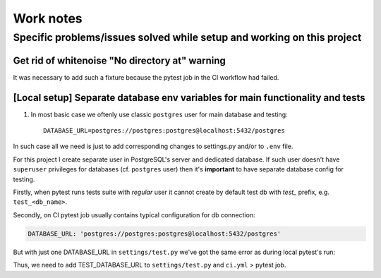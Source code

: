 Work notes
==========

Specific problems/issues solved while setup and working on this project
-----------------------------------------------------------------------

Get rid of whitenoise "No directory at" warning
^^^^^^^^^^^^^^^^^^^^^^^^^^^^^^^^^^^^^^^^^^^^^^^

It was necessary to add such a fixture because the pytest job in the CI workflow had failed.

.. code-block::
   :caption: price_navigator/conftest.py

    @pytest.fixture(autouse=True)
    def whitenoise_autorefresh(settings):
        """
        Get rid of whitenoise "No directory at" warning,
        as it's not helpful when running tests.

        ...the rest docstring is omitted for brevity...
        """
        settings.WHITENOISE_AUTOREFRESH = True


[Local setup] Separate database env variables for main functionality and tests
^^^^^^^^^^^^^^^^^^^^^^^^^^^^^^^^^^^^^^^^^^^^^^^^^^^^^^^^^^^^^^^^

1. In most basic case we oftenly use classic ``postgres`` user for main database and testing::

    DATABASE_URL=postgres://postgres:postgres@localhost:5432/postgres

In such case all we need is just to add corresponding changes to settings.py and/or to ``.env`` file.

For this project I create separate user in PostgreSQL's server and dedicated database.
If such user doesn't have ``superuser`` privileges for databases (cf. ``postgres`` user) then it's **important** to have separate database config for testing.

Firstly, when pytest runs tests suite with *regular* user it cannot create by default test db with *test_* prefix, e.g. ``test_<db_name>``.

.. code-block::
   :caption: example of pytest's traceback

    self = <django.db.backends.utils.CursorWrapper object at 0x7f1ab6a5ef80>, sql = 'CREATE DATABASE "test_price_navigator" ', params = None
    ignored_wrapper_args = (False, {'connection': <DatabaseWrapper vendor='postgresql' alias='__no_db__'>, 'cursor': <django.db.backends.utils.CursorWrapper object at 0x7f1ab6a5ef80>})
    _ _ _ _ _ _ _ _ _ _ _ _ _ _ _ _ _ _ _ _ _ _ _ _ _ _ _ _ _ _ _ _ _ _ _ _ _ _ _ _ _ _ _ _ _ _ _ _ _ _ _ _ _ _ _ _ _ _ _ _ _ _ _ _ _ _ _ _ _ _ _ _ _ _ _ _ _ _ _ _ _ _ _ _ _ _ _ _ _ _ _ _ _ _ _ _ _ _ _ _ _ _ _ _
    self = <django.db.utils.DatabaseErrorWrapper object at 0x7f1ab6a5ee00>, exc_type = <class 'psycopg2.errors.InsufficientPrivilege'>, exc_value = InsufficientPrivilege('permission denied to create database\n')
    traceback = <traceback object at 0x7f1ab6a76c00>
    Got an error creating the test database: permission denied to create database

Secondly, on CI pytest job usually contains typical configuration for db connection:

.. code-block::

    DATABASE_URL: 'postgres://postgres:postgres@localhost:5432/postgres'

But with just one DATABASE_URL in ``settings/test.py`` we've got the same error as during local pytest's run:

.. code-block::
   :caption: example of pytest's traceback on CI

    dsn = 'dbname=postgres client_encoding=UTF8 host=test_price_navigator'
    connection_factory = None, cursor_factory = <class 'psycopg2.extensions.cursor'>
    kwargs = {'client_encoding': 'UTF8', 'dbname': 'postgres', 'host': 'test_price_navigator'}
    kwasync = {}

    E  RuntimeWarning: Normally Django will use a connection to the 'postgres' database to avoid running initialization queries against the production database when it's not needed (for example, when running tests). Django was unable to create a connection to the 'postgres' database and will use the first PostgreSQL database instead.

Thus, we need to add TEST_DATABASE_URL to ``settings/test.py`` and ``ci.yml`` > pytest job.

